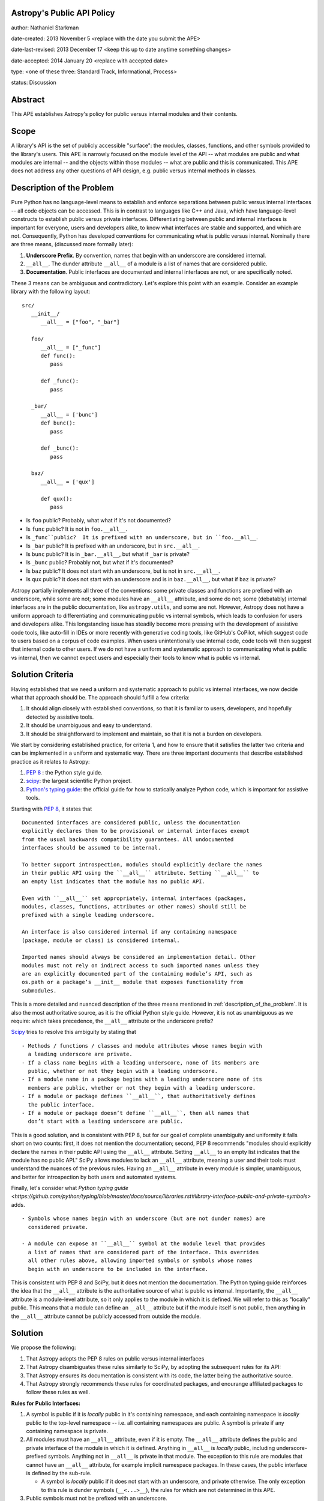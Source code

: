 Astropy's Public API Policy
---------------------------

author: Nathaniel Starkman

date-created: 2013 November 5 <replace with the date you submit the APE>

date-last-revised: 2013 December 17 <keep this up to date anytime something
changes>

date-accepted: 2014 January 20 <replace with accepted date>

type: <one of these three: Standard Track, Informational, Process>

status: Discussion


Abstract
--------

This APE establishes Astropy's policy for public versus internal modules and
their contents.


Scope
-----

A library's API is the set of publicly accessible "surface": the modules,
classes, functions, and other symbols provided to the library's users. This APE
is narrowly focused on the module level of the API -- what modules are public
and what modules are internal -- and the objects within those modules -- what
are public and this is communicated. This APE does not address any other
questions of API design, e.g. public versus internal methods in classes.


.. _description_of_the_problem:

Description of the Problem
--------------------------

Pure Python has no language-level means to establish and enforce separations
between public versus internal interfaces -- all code objects can be accessed.
This is in contrast to languages like C++ and Java, which have language-level
constructs to establish public versus private interfaces. Differentiating
between public and internal interfaces is important for everyone, users and
developers alike, to know what interfaces are stable and supported, and which
are not. Consequently, Python has developed conventions for communicating what
is public versus internal. Nominally there are three means, (discussed more
formally later):

1. **Underscore Prefix**.  By convention, names that begin with an underscore
   are considered internal.
2. ``__all__``.  The dunder attribute ``__all__`` of a module is a list of
   names that are considered public.
3. **Documentation**.  Public interfaces are documented and internal interfaces
   are not, or are specifically noted.

These 3 means can be ambiguous and contradictory. Let's explore this point with
an example. Consider an example library with the following layout::

   src/
      __init__/
         __all__ = ["foo", "_bar"]

      foo/
         __all__ = ["_func"]
         def func():
            pass

         def _func():
            pass
      
      _bar/
         __all__ = ['bunc']
         def bunc():
            pass

         def _bunc():
            pass

      baz/
         __all__ = ['qux']

         def qux():
            pass

- Is ``foo`` public? Probably, what what if it's not documented?
- Is ``func`` public? It is not in ``foo.__all__``. 
- Is ``_func``public?  It is prefixed with an underscore, but in ``foo.__all__``. 
- Is ``_bar`` public? It is prefixed with an underscore, but in ``src.__all__``.
- Is ``bunc`` public? It is in ``_bar.__all__``, but what if ``_bar`` is private?
- Is ``_bunc`` public? Probably not, but what if it's documented?
- Is ``baz`` public? It does not start with an underscore, but is not in ``src.__all__``.
- Is ``qux`` public? It does not start with an underscore and is in
  ``baz.__all__``, but what if ``baz`` is private?


Astropy partially implements all three of the conventions: some private classes
and functions are prefixed with an underscore, while some are not; some modules
have an ``__all__`` attribute, and some do not;  some (debatably) internal
interfaces are in the public documentation, like ``astropy.utils``, and some are
not. However, Astropy does not have a uniform approach to differentiating and
communicating public vs internal symbols, which leads to confusion for users and
developers alike. This longstanding issue has steadily become more pressing with
the development of assistive code tools, like auto-fill in IDEs or more recently
with generative coding tools, like GitHub's CoPilot, which suggest code to users
based on a corpus of code examples.  When users unintentionally use internal
code, code tools will then suggest that internal code to other users. If we do
not have a uniform and systematic approach to communicating what is public vs
internal, then we cannot expect users and especially their tools to know what is
public vs internal.


Solution Criteria
-----------------

Having established that we need a uniform and systematic approach to public vs
internal interfaces, we now decide what that approach should be. The approach
should fulfill a few criteria:

1. It should align closely with established conventions, so that it is familiar
   to users, developers, and hopefully detected by assistive tools.
2. It should be unambiguous and easy to understand.
3. It should be straightforward to implement and maintain, so that it is not a
   burden on developers.

We start by considering established practice, for criteria 1, and how to ensure
that it satisfies the latter two criteria and can be implemented in a uniform and
systematic way. There are three important documents that describe established
practice as it relates to Astropy:

1. `PEP 8 <https://peps.python.org/pep-0008/#public-and-internal-interfaces>`_ :
   the Python style guide.
2. `scipy
   <https://docs.scipy.org/doc/scipy/reference/index.html#importing-from-scipy>`_:
   the largest scientific Python project.
3. `Python's typing guide
   <https://github.com/python/typing/blob/master/docs/source/libraries.rst#library-interface-public-and-private-symbols>`_:
   the official guide for how to statically analyze Python code, which is important
   for assistive tools.

Starting with `PEP 8
<https://peps.python.org/pep-0008/#public-and-internal-interfaces>`_, it states
that ::

   Documented interfaces are considered public, unless the documentation
   explicitly declares them to be provisional or internal interfaces exempt
   from the usual backwards compatibility guarantees. All undocumented
   interfaces should be assumed to be internal.

   To better support introspection, modules should explicitly declare the names
   in their public API using the ``__all__`` attribute. Setting ``__all__`` to
   an empty list indicates that the module has no public API.

   Even with ``__all__`` set appropriately, internal interfaces (packages,
   modules, classes, functions, attributes or other names) should still be
   prefixed with a single leading underscore.

   An interface is also considered internal if any containing namespace
   (package, module or class) is considered internal.

   Imported names should always be considered an implementation detail. Other
   modules must not rely on indirect access to such imported names unless they
   are an explicitly documented part of the containing module’s API, such as
   os.path or a package’s __init__ module that exposes functionality from
   submodules.


This is a more detailed and nuanced description of the three means mentioned in
:ref:`description_of_the_problem`.  It is also the most authoritative source, as
it is the official Python style guide.  However, it is not as unambiguous as we
require: which takes precedence, the ``__all__`` attribute or the underscore
prefix?

`Scipy
<https://docs.scipy.org/doc/scipy/reference/index.html#importing-from-scipy>`_
tries to resolve this ambiguity by stating that ::

   - Methods / functions / classes and module attributes whose names begin with
     a leading underscore are private.
   - If a class name begins with a leading underscore, none of its members are
     public, whether or not they begin with a leading underscore.
   - If a module name in a package begins with a leading underscore none of its
     members are public, whether or not they begin with a leading underscore.
   - If a module or package defines ``__all__``, that authoritatively defines
     the public interface.
   - If a module or package doesn’t define ``__all__``, then all names that
     don’t start with a leading underscore are public.

This is a good solution, and is consistent with PEP 8, but for our goal of
complete unambiguity and uniformity it falls short on two counts:  first, it
does not mention the documentation; second, PEP 8 recommends "modules should
explicitly declare the names in their public API using the ``__all__``
attribute. Setting ``__all__`` to an empty list indicates that the module has no
public API." SciPy allows modules to lack an ``__all__`` attribute, meaning a
user and their tools must understand the nuances of the previous rules. Having
an ``__all__`` attribute in every module is simpler, unambiguous, and better for
introspection by both users and automated systems.

Finally, let's consider what `Python typing guide
<https://github.com/python/typing/blob/master/docs/source/libraries.rst#library-interface-public-and-private-symbols>`
adds. :: 

   - Symbols whose names begin with an underscore (but are not dunder names) are
     considered private.
   
   - A module can expose an ``__all__`` symbol at the module level that provides
     a list of names that are considered part of the interface. This overrides
     all other rules above, allowing imported symbols or symbols whose names
     begin with an underscore to be included in the interface.

This is consistent with PEP 8 and SciPy, but it does not mention the
documentation. The Python typing guide reinforces the idea that the ``__all__``
attribute is the authoritative source of what is public vs internal.
Importantly, the ``__all__`` attribute is a module-level attribute, so it only
applies to the module in which it is defined. We will refer to this as "locally"
public. This means that a module can define an ``__all__`` attribute but if the
module itself is not public, then anything in the ``__all__`` attribute cannot
be publicly accessed from outside the module.


Solution
--------

We propose the following:

1. That Astropy adopts the PEP 8 rules on public versus internal interfaces
2. That Astropy disambiguates these rules similarly to SciPy, by adopting the
   subsequent rules for its API:
3. That Astropy ensures its documentation is consistent with its code, the
   latter being the authoritative source.
4. That Astropy strongly recommends these rules for coordinated packages, and
   enourange affiliated packages to follow these rules as well.

**Rules for Public Interfaces:**

1. A symbol is public if it is *locally* public in it's containing
   namespace, and each containing namespace is *locally* public to the top-level
   namespace -- i.e. all containing namespaces are public.
   A symbol is private if any containing namespace is private.

2. All modules must have an ``__all__`` attribute, even if it is empty. The
   ``__all__`` attribute defines the public and private interface of the module
   in which it is defined. Anything in ``__all__`` is *locally* public,
   including underscore-prefixed symbols. Anything not in ``__all__`` is private
   in that module. The exception to this rule are modules that cannot have an
   ``__all__`` attribute, for example implicit namespace packages.
   In these cases, the public interface is defined by the sub-rule.

   - A symbol is *locally* public if it does not start with an underscore, and
     private otherwise. The only exception to this rule is dunder symbols
     (``__<...>__``), the rules for which are not determined in this APE.

3. Public symbols must not be prefixed with an underscore.

   - Private symbols need not be prefixed with an underscore, but it is often
     recommended. An example of when it is not needed are symbols defined in
     private modules, making the prefix redundant.

4. Public symbols must be documented.

   - If a private symbol is documented (which is not recommended), it must be
     obviously, explicitly, (and preferably repeatedly) noted as private.


Let's consider an example::

   src/
      __init__.py::
         __all__ = ["foo", "spam"]

      foo.py::
         __all__ = ["func"]
         def func():
            pass

         def _func():
            pass
      
      _bar.py::
         __all__ = ['bunc']
         def bunc():
            pass

         def _bunc():
            pass

      baz.py::
         __all__ = ['qux']

         def qux():
            pass

      spam/  # implicit namespace package

         ham.py::
            __all__ = ['eggs']

            def eggs():
               pass

In this case, ``bar`` is public in ``foo``, and  ``foo`` is public in ``src``,
so ``src.foo.func`` is public. This is public. In contrast, while ``bunc`` is
public in ``_bar``,  ``src._bar`` is not public, so ``src._bar.bunc`` is not
public either. This is "locally" public, as in private. Both ``_func`` and
``_bunc`` are private.

=======  =========  ==========  ==========  =========================
Symbol                                      Status                            
=======  =========  ==========  ==========  =========================
``src``                                     public
         ``.foo``                           public
                    ``.func``               public
                    ``._func``              private
         ``._bar``                          public
                    ``.bunc``               private (locally public)
                    ``._bunc``              private
         ``.baz``                           private
                    ``.bunc``               private (locally public)
                    ``._bunc``              private
         ``spam``                           public
                    ``.ham``                public
                                ``.eggs``   public
=======  =========  ==========  ==========  =========================


Branches and pull requests
--------------------------

N/A


Implementation
--------------

The process of adopting this APE will change Astropy's API. This APE formally
establishes Astropy's API, so what is meant by "change"?  There is already a *de
facto* API, which is what users *think* is the API.  This is determined
primarily by the documentation, but also by tab-completion within an interactive
session.  In the implementation of this APE, we aim to minimize changes to the
*de facto* API. This will be accomplished in the following 4 phases:

1. **snapshot the documentation**. As of the adoption of the APE a snapshot of
   the documentation will be saved. This will be used to determine what is
   currently public and what is not. Until the APE's adoption is complete, this
   snapshot is authoritative, e.g. for deciding what must undergo a deprecation
   process to be changed.

2. **Add / update** ``__all__``. The ``__all__`` in each module will be updated
   to reflect phase 1. Any modules' missing ``__all__`` will have one added.

3. **Update the documentation** and **implement deprecations**.

   - Make sure every public symbol is in the documentation, unless it is being
     deprecated.
   - Deprecate any public symbol that is not intended to be public, but was made
     public as part of steps 1 and 2.
   - Add a scipy-like section to the developer documentation explaining the
     public vs internal rules.
   - Fix links to always point to the public interface, not the internal
     interface.
   - Add a reminder to the maintainer checklist that public symbols must be
     in ``__all__`` and documented.
   - Clearly state if a documented object is actually private.

4. **Add prefixes**: Add prefixes to the top-most private symbols. For modules
   this makes all their contents private.

In Astropy core each phase will be be implemented on a per-subpackage basis with
individual pull requests.


Backward compatibility
----------------------

This APE breaks backward compatibility in two ways:

1. Changes ``__all__`` in many modules. Many modules define an ``__all__`` but
   include symbols that are intended to be private because they should be
   imported from other modules (generally the top of the module). This will not
   break code that directly imports the symbols (as Python does not use
   ``__all__`` for this purpose), but it will break code that expects private
   symbols and uses ``import *``.
2. Adds prefixes to many objects that are not public. This can be done in a
   backward compatible way by adding a ``__getattr__`` method to the module that
   raises an warning for any object that is not public. This will allow existing
   code to continue to work, while encouraging people to fix their code to use
   the public interface.


Alternatives
------------

**We do nothing:**

This is the status quo.  It is not a good option because it is not solve the
issue.  The aforementioned problems of not i) knowing what is stable and
supported, and what is not, remain.

**We allow** ``__all__`` **to be optional:**

This is not great.

The only time this might be good is when a mudule has dynamic symbols from a
`PEP 562 <https://peps.python.org/pep-0562/>`_ module-level ``__getattr__``
method. However if it truly dynamic then it cannot be statically analyzed, which
is undesirable for other reasons. We haven't encountered this situation in
Astropy yet, so I don't think it's a good reason to allow ``__all__`` to be
optional.


Decision rationale
------------------

<To be filled in by the coordinating committee when the APE is accepted or
rejected>

